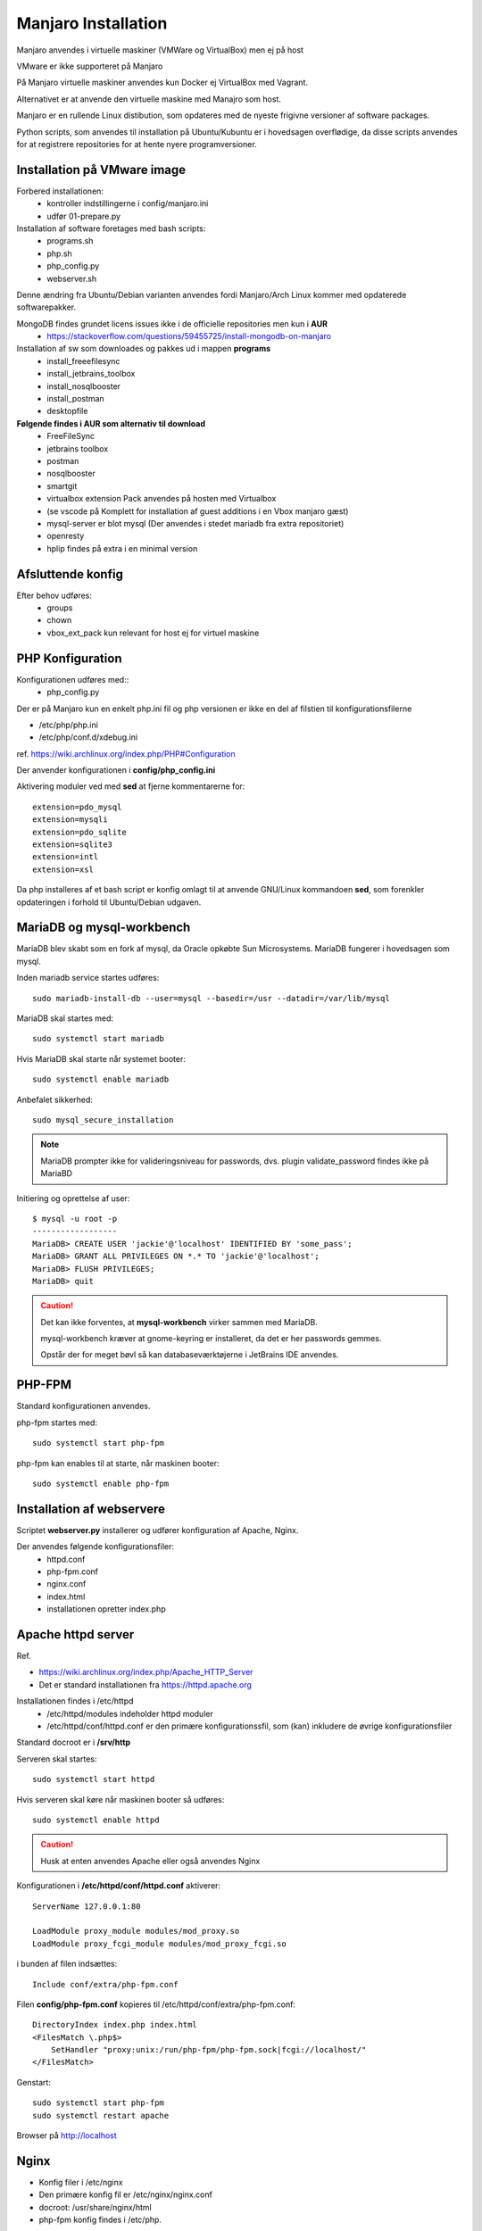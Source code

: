 .. index: Manjaro
    :pair: Manjaro; Python

====================
Manjaro Installation
====================

Manjaro anvendes i virtuelle maskiner (VMWare og VirtualBox) men ej på host

VMware er ikke supporteret på Manjaro

På Manjaro virtuelle maskiner anvendes kun Docker ej VirtualBox med Vagrant.

Alternativet er at anvende den virtuelle maskine med Manajro som host.

Manjaro er en rullende Linux distibution, som opdateres med de nyeste frigivne versioner af software packages.

Python scripts, som anvendes til installation på Ubuntu/Kubuntu er i hovedsagen overflødige, da disse scripts anvendes for at registrere repositories for at hente nyere programversioner.

.. seealso:: Vejledning :ref:`pacman`

Installation på VMware image
============================

Forbered installationen:
    - kontroller indstillingerne i config/manjaro.ini
    - udfør 01-prepare.py

Installation af software foretages med bash scripts:
    - programs.sh
    - php.sh
    - php_config.py
    - webserver.sh

Denne ændring fra Ubuntu/Debian varianten anvendes fordi Manjaro/Arch Linux kommer med opdaterede softwarepakker.

MongoDB findes grundet licens issues ikke i de officielle repositories men kun i **AUR**
    - https://stackoverflow.com/questions/59455725/install-mongodb-on-manjaro

Installation af sw som downloades og pakkes ud i mappen **programs**
    - install_freeefilesync
    - install_jetbrains_toolbox
    - install_nosqlbooster
    - install_postman
    - desktopfile

**Følgende findes i AUR som alternativ til download**
    - FreeFileSync
    - jetbrains toolbox
    - postman
    - nosqlbooster
    - smartgit
    - virtualbox extension Pack anvendes på hosten med Virtualbox
    - (se vscode på Komplett for installation af guest additions i en Vbox manjaro gæst)
    - mysql-server er blot mysql (Der anvendes i stedet mariadb fra extra repositoriet)
    - openresty
    - hplip findes på extra i en minimal version

Afsluttende konfig
==================
Efter behov udføres:
    - groups
    - chown
    - vbox_ext_pack kun relevant for host ej for virtuel maskine

PHP Konfiguration
=================
Konfigurationen udføres med::
    - php_config.py

Der er på Manjaro kun en enkelt php.ini fil og php versionen er ikke en del af filstien til konfigurationsfilerne

- /etc/php/php.ini
- /etc/php/conf.d/xdebug.ini

ref. https://wiki.archlinux.org/index.php/PHP#Configuration



Der anvender konfigurationen i **config/php_config.ini**

Aktivering moduler ved med **sed** at fjerne kommentarerne for::

    extension=pdo_mysql
    extension=mysqli
    extension=pdo_sqlite
    extension=sqlite3
    extension=intl
    extension=xsl

Da php installeres af et bash script er konfig omlagt til at anvende GNU/Linux kommandoen **sed**, som forenkler opdateringen i forhold til Ubuntu/Debian udgaven.

MariaDB og mysql-workbench
==========================
MariaDB blev skabt som en fork af mysql, da Oracle opkøbte Sun Microsystems. MariaDB fungerer i hovedsagen som mysql.

Inden mariadb service startes udføres::

    sudo mariadb-install-db --user=mysql --basedir=/usr --datadir=/var/lib/mysql


MariaDB skal startes med::

    sudo systemctl start mariadb

Hvis MariaDB skal starte når systemet booter::

    sudo systemctl enable mariadb

Anbefalet sikkerhed::

    sudo mysql_secure_installation

.. note:: MariaDB prompter ikke for valideringsniveau for passwords, dvs. plugin validate_password findes ikke på MariaBD

Initiering og oprettelse af user::

    $ mysql -u root -p
    ------------------
    MariaDB> CREATE USER 'jackie'@'localhost' IDENTIFIED BY 'some_pass';
    MariaDB> GRANT ALL PRIVILEGES ON *.* TO 'jackie'@'localhost';
    MariaDB> FLUSH PRIVILEGES;
    MariaDB> quit

.. caution:: Det kan ikke forventes, at **mysql-workbench** virker sammen med MariaDB.

    mysql-workbench kræver at gnome-keyring er installeret, da det er her passwords gemmes.

    Opstår der for meget bøvl så kan databaseværktøjerne i JetBrains IDE anvendes.


PHP-FPM
=======
Standard konfigurationen anvendes.

php-fpm startes med::

    sudo systemctl start php-fpm

php-fpm kan enables til at starte, når maskinen booter::

    sudo systemctl enable php-fpm

Installation af webservere
==========================
Scriptet **webserver.py** installerer og udfører konfiguration af Apache, Nginx.

Der anvendes følgende konfigurationsfiler:
    - httpd.conf
    - php-fpm.conf
    - nginx.conf
    - index.html
    - installationen opretter index.php

Apache httpd server
===================
Ref.

- https://wiki.archlinux.org/index.php/Apache_HTTP_Server
- Det er standard installationen fra https://httpd.apache.org

Installationen findes i /etc/httpd
    - /etc/httpd/modules indeholder httpd moduler
    - /etc/httpd/conf/httpd.conf er den primære konfigurationssfil, som (kan) inkludere de øvrige konfigurationsfiler

Standard docroot er i **/srv/http**

Serveren skal startes::

    sudo systemctl start httpd

Hvis serveren skal køre når maskinen booter så udføres::

    sudo systemctl enable httpd

.. caution:: Husk at enten anvendes Apache eller også anvendes Nginx

Konfigurationen i **/etc/httpd/conf/httpd.conf** aktiverer::

    ServerName 127.0.0.1:80

    LoadModule proxy_module modules/mod_proxy.so
    LoadModule proxy_fcgi_module modules/mod_proxy_fcgi.so

i bunden af filen indsættes::

    Include conf/extra/php-fpm.conf

Filen **config/php-fpm.conf** kopieres til /etc/httpd/conf/extra/php-fpm.conf::

    DirectoryIndex index.php index.html
    <FilesMatch \.php$>
        SetHandler "proxy:unix:/run/php-fpm/php-fpm.sock|fcgi://localhost/"
    </FilesMatch>

Genstart::

    sudo systemctl start php-fpm
    sudo systemctl restart apache

Browser på http://localhost

Nginx
=====
- Konfig filer i /etc/nginx
- Den primære konfig fil er /etc/nginx/nginx.conf
- docroot: /usr/share/nginx/html
- php-fpm konfig findes i /etc/php.

php-fpm aktiveres ved at kopiere **config/ningx.conf** til /etc/nginx/nginx.conf

nginx startes med::

    sudo systemctl start nignx

nginx kan enables til at starte, når maskinen booter::

    sudo systemctl enable nignx

Browser på http://localhost

MongoDB
=======
MongoDB skal installeres fra AUR. Der er to muligheder:

- mongodb og mongodb-tools
- mongodb-bin og mongodb-tools-bin

Det letteste er at gøre det fra Pamac Manager (GUI) til installkation, opdatering og fjernelse af software

import og export funktionerne er fra mongoDB 4.x flyttet til en selvstændig pakke **mongodb-tools**

den første model

- indebærer at sourcekoden downloades og derefter buildes og testes inden der promptes for password og installationen af den buildede pakke.
- build og test trinnet tager op imod to timer

Den anden model anvender en debian package som blot installeres.

installation fra Terminal
=========================
Der anvendes kommandoen::

    pamac install mongodb-bin

Der skal interaktivt svares på en atnal spørgsmål.

.. important:: Svar ja til om build filen skal redigeres.

    Her kontrolleres scriptet for hvad downlodes og hvad foretages under installationen










Docker
======
- er installeret

Docker stares med::

    sudo systemctl start docker

Hvis docker skal starte når maskinen booter::

    sudo sysdtemctl enable docker

Afprøvninger
============
- javascript projekter
- php projekter
- docker

Problem module har ikke en parent
=================================
ImportError: attempted relative import with no known parent package

problemet opstår ikke i PyCharm, når run configuration tilføjer projektet til PYTHONPATH

https://stackoverflow.com/questions/14132789/relative-imports-for-the-billionth-time

http://www.programmersought.com/article/5866305471/

Fra https://docs.python.org/3.7/tutorial/modules.html#packages

"Note that relative imports are based on the name of the current module. Since the name of the main module is always "__main__", **modules intended for use as the main module of a Python application must always use absolute imports.**"

